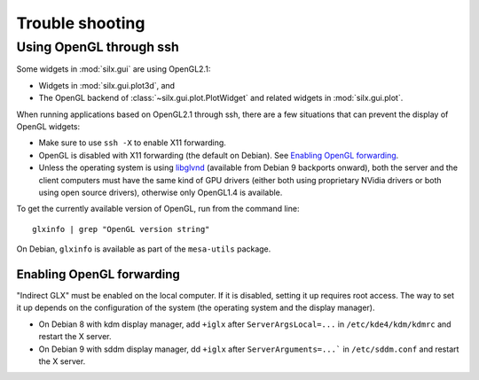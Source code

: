 Trouble shooting
================

Using OpenGL through ssh
------------------------

Some widgets in :mod:`silx.gui` are using OpenGL2.1:

- Widgets in :mod:`silx.gui.plot3d`, and
- The OpenGL backend of :class:`~silx.gui.plot.PlotWidget` and related widgets in :mod:`silx.gui.plot`.

When running applications based on OpenGL2.1 through ssh, there are a few situations that can prevent the display of OpenGL widgets:

- Make sure to use ``ssh -X`` to enable X11 forwarding.
- OpenGL is disabled with X11 forwarding (the default on Debian). See `Enabling OpenGL forwarding`_.
- Unless the operating system is using `libglvnd <https://github.com/NVIDIA/libglvnd/releases>`_
  (available from Debian 9 backports onward),
  both the server and the client computers must have the same kind of GPU drivers
  (either both using proprietary NVidia drivers or both using open source drivers),
  otherwise only OpenGL1.4 is available.

To get the currently available version of OpenGL, run from the command line::

  glxinfo | grep "OpenGL version string"

On Debian, ``glxinfo`` is available as part of the ``mesa-utils`` package.

Enabling OpenGL forwarding
..........................

"Indirect GLX" must be enabled on the local computer.
If it is disabled, setting it up requires root access.
The way to set it up depends on the configuration of the system (the operating system and the display manager).

- On Debian 8 with kdm display manager, add ``+iglx`` after ``ServerArgsLocal=...`` in ``/etc/kde4/kdm/kdmrc`` and restart the X server.
- On Debian 9 with sddm display manager, dd ``+iglx`` after ``ServerArguments=...``` in ``/etc/sddm.conf`` and restart the X server.
